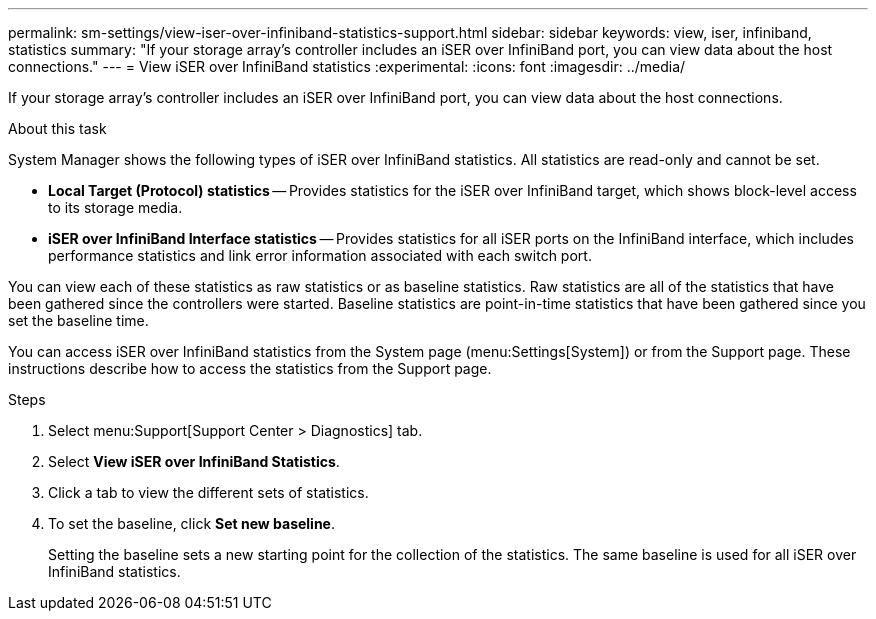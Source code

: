 ---
permalink: sm-settings/view-iser-over-infiniband-statistics-support.html
sidebar: sidebar
keywords: view, iser, infiniband, statistics
summary: "If your storage array’s controller includes an iSER over InfiniBand port, you can view data about the host connections."
---
= View iSER over InfiniBand statistics
:experimental:
:icons: font
:imagesdir: ../media/

[.lead]
If your storage array's controller includes an iSER over InfiniBand port, you can view data about the host connections.

.About this task

System Manager shows the following types of iSER over InfiniBand statistics. All statistics are read-only and cannot be set.

* *Local Target (Protocol) statistics* -- Provides statistics for the iSER over InfiniBand target, which shows block-level access to its storage media.
* *iSER over InfiniBand Interface statistics* -- Provides statistics for all iSER ports on the InfiniBand interface, which includes performance statistics and link error information associated with each switch port.

You can view each of these statistics as raw statistics or as baseline statistics. Raw statistics are all of the statistics that have been gathered since the controllers were started. Baseline statistics are point-in-time statistics that have been gathered since you set the baseline time.

You can access iSER over InfiniBand statistics from the System page (menu:Settings[System]) or from the Support page. These instructions describe how to access the statistics from the Support page.

.Steps

. Select menu:Support[Support Center > Diagnostics] tab.
. Select *View iSER over InfiniBand Statistics*.
. Click a tab to view the different sets of statistics.
. To set the baseline, click *Set new baseline*.
+
Setting the baseline sets a new starting point for the collection of the statistics. The same baseline is used for all iSER over InfiniBand statistics.
